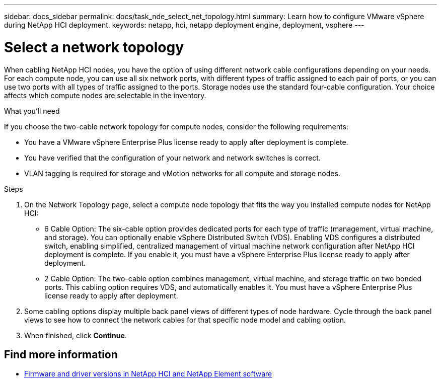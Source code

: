 ---
sidebar: docs_sidebar
permalink: docs/task_nde_select_net_topology.html
summary: Learn how to configure VMware vSphere during NetApp HCI deployment.
keywords: netapp, hci, netapp deployment engine, deployment, vsphere
---

= Select a network topology
:hardbreaks:
:nofooter:
:icons: font
:linkattrs:
:imagesdir: ../media/
:keywords: netapp, hci, netapp deployment engine, deployment, vsphere

[.lead]
When cabling NetApp HCI nodes, you have the option of using different network cable configurations depending on your needs. For each compute node, you can use all six network ports, with different types of traffic assigned to each pair of ports, or you can use two ports with all types of traffic assigned to the ports. Storage nodes use the standard four-cable configuration. Your choice affects which compute nodes are selectable in the inventory.

.What you'll need
If you choose the two-cable network topology for compute nodes, consider the following requirements:

* You have a VMware vSphere Enterprise Plus license ready to apply after deployment is complete.
* You have verified that the configuration of your network and network switches is correct.
* VLAN tagging is required for storage and vMotion networks for all compute and storage nodes.

.Steps
. On the Network Topology page, select a compute node topology that fits the way you installed compute nodes for NetApp HCI:
+
* 6 Cable Option: The six-cable option provides dedicated ports for each type of traffic (management, virtual machine, and storage). You can optionally enable vSphere Distributed Switch (VDS). Enabling VDS configures a distributed switch, enabling simplified, centralized management of virtual machine network configuration after NetApp HCI deployment is complete. If you enable it, you must have a vSphere Enterprise Plus license ready to apply after deployment.
* 2 Cable Option: The two-cable option combines management, virtual machine, and storage traffic on two bonded ports. This cabling option requires VDS, and automatically enables it. You must have a vSphere Enterprise Plus license ready to apply after deployment.

. Some cabling options display multiple back panel views of different types of node hardware. Cycle through the back panel views to see how to connect the network cables for that specific node model and cabling option.
. When finished, click *Continue*.

[discrete]
== Find more information
* https://kb.netapp.com/Advice_and_Troubleshooting/Hybrid_Cloud_Infrastructure/NetApp_HCI/Firmware_and_driver_versions_in_NetApp_HCI_and_NetApp_Element_software[Firmware and driver versions in NetApp HCI and NetApp Element software^]

